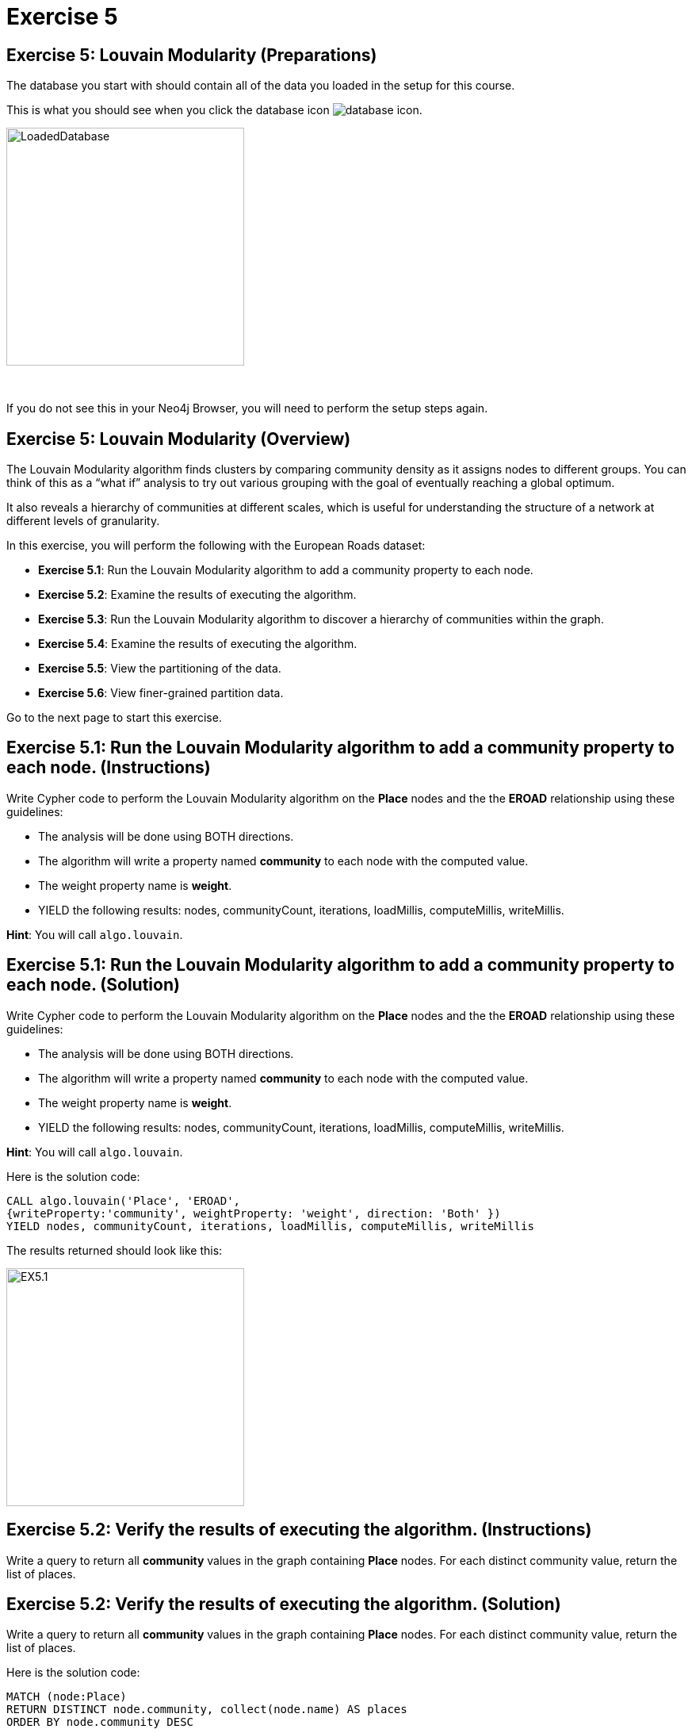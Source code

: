 = Exercise 5
:icons: font

== Exercise 5: Louvain Modularity (Preparations)

The database you start with should contain all of the data you loaded in the setup for this course.

This is what you should see when you click the database icon image:{guides}/img/database-icon.png[].

image::{guides}/img/LoadedDatabase.png[LoadedDatabase,width=300]

{nbsp} +

If you do not see this in your Neo4j Browser, you will need to perform the setup steps again.

== Exercise 5: Louvain Modularity (Overview)

The Louvain Modularity algorithm finds clusters by comparing community density as it assigns nodes to different groups.
You can think of this as a “what if” analysis to try out various grouping with the goal of eventually reaching a global optimum.

It also reveals a hierarchy of communities at different scales, which is useful for understanding the structure of a network at different levels of granularity.

In this exercise, you will perform the following with the European Roads dataset:

* *Exercise 5.1*: Run the Louvain Modularity algorithm to add a community property to each node.
* *Exercise 5.2*: Examine the results of executing the algorithm.
* *Exercise 5.3*: Run the Louvain Modularity algorithm to discover a hierarchy of communities within the graph.
* *Exercise 5.4*: Examine the results of executing the algorithm.
* *Exercise 5.5*: View the partitioning of the data.
* *Exercise 5.6*: View finer-grained partition data.

Go to the next page to start this exercise.

== Exercise 5.1: Run the Louvain Modularity algorithm to add a community property to each node. (Instructions)

Write Cypher code to perform the Louvain Modularity algorithm on the *Place* nodes and the the *EROAD* relationship using these guidelines:

* The analysis will be done using BOTH directions.
* The algorithm will write a property named *community* to each node with the computed value.
* The weight property name is *weight*.
* YIELD the following results: nodes, communityCount, iterations, loadMillis, computeMillis, writeMillis.

*Hint*: You will call `algo.louvain`.

== Exercise 5.1: Run the Louvain Modularity algorithm to add a community property to each node. (Solution)

Write Cypher code to perform the Louvain Modularity algorithm on the *Place* nodes and the the *EROAD* relationship using these guidelines:

* The analysis will be done using BOTH directions.
* The algorithm will write a property named *community* to each node with the computed value.
* The weight property name is *weight*.
* YIELD the following results: nodes, communityCount, iterations, loadMillis, computeMillis, writeMillis.

*Hint*: You will call `algo.louvain`.

Here is the solution code:

[source, cypher]
----
CALL algo.louvain('Place', 'EROAD',
{writeProperty:'community', weightProperty: 'weight', direction: 'Both' })
YIELD nodes, communityCount, iterations, loadMillis, computeMillis, writeMillis
----

The results returned should look like this:

[.thumb]
image::{guides}/img/EX5.1.png[EX5.1,width=300]

== Exercise 5.2: Verify the results of executing the algorithm. (Instructions)

Write a query to return all *community* values in the graph containing *Place* nodes.
For each distinct community value, return the list of places.

== Exercise 5.2: Verify the results of executing the algorithm. (Solution)

Write a query to return all *community* values in the graph containing *Place* nodes.
For each distinct community value, return the list of places.

Here is the solution code:

[source, cypher]
----
MATCH (node:Place)
RETURN DISTINCT node.community, collect(node.name) AS places
ORDER BY node.community DESC
----

The results returned should look like this:

[.thumb]
image::{guides}/img/EX5.2.png[EX5.2,width=300]

As you can see, the algorithm created 24 different communities.

== Exercise 5.3: Run the Louvain Modularity algorithm to discover a hierarchy of communities within the graph. (Instructions)

Write Cypher code to perform the Louvain Modularity algorithm on the *Place* nodes and the the *EROAD* relationship using these guidelines:

* The analysis will be done using BOTH directions.
* Specify that intermediate communities are to be analized.
* The algorithm will write a property named *communities* to each node with the computed value for intermediate communities.
* The weight property name is *weight*.
* YIELD the following results: nodes, communityCount, iterations, loadMillis, computeMillis, writeMillis.

*Hint*: You will call `algo.louvain`.

== Exercise 5.3: Run the Louvain Modularity algorithm to discover a hierarchy of communities within the graph. (Solution)

Write Cypher code to perform the Louvain Modularity algorithm on the *Place* nodes and the the *EROAD* relationship using these guidelines:

* The analysis will be done using BOTH directions.
* Specify that intermediate communities are to be analized.
* The algorithm will write a property named *communities* to each node with the computed value for intermediate communities.
* The weight property name is *weight*.
* YIELD the following results: nodes, communityCount, iterations, loadMillis, computeMillis, writeMillis.

*Hint*: You will call `algo.louvain`.

Here is the solution code:

[source, cypher]
----
CALL algo.louvain('Place', 'EROAD',
{includeIntermediateCommunities: true, intermediateCommunitiesWriteProperty:'communities', weightProperty: 'weight', direction: 'Both' })
YIELD nodes, communityCount, iterations, loadMillis, computeMillis, writeMillis
----

The results returned should look like this:

[.thumb]
image::{guides}/img/EX5.3.png[EX5.3,width=300]

== Exercise 5.4: Verify the results of executing the algorithm. (Instructions)

Write a query to return all *communities* values in the graph containing *Place* nodes.
For each distinct communities value, return the list of places.

== Exercise 5.4: Verify the results of executing the algorithm. (Solution)

Write a query to return all *communities* values in the graph containing *Place* nodes.
For each distinct communities value, return the list of places.

Here is the solution code:

[source, cypher]
----
MATCH (node:Place)
RETURN DISTINCT node.communities, collect(node.name) AS places
ORDER BY node.communities
----

The results returned should look like this:

[.thumb]
image::{guides}/img/EX5.4.png[EX5.4,width=300]

== Exercise 5.5: View the partitioning of the data. (Instructions/Solution)

You can then query the graph to find which nodes are in each partition.
Let’s start with the final (and most coarse grained partition):

Execute this code:

[source, cypher]
----
MATCH (place:Place)
RETURN place.communities[-1] AS community, collect(place.name) AS places
ORDER BY size(places) DESC
----

The results returned should look like this:

[.thumb]
image::{guides}/img/EX5.5A.png[EX5.5A,width=300]

If you want to find one of the intermediate partitions you can execute this code:

[source, cypher]
----
MATCH (place:Place)
RETURN place.communities[0] AS community, collect(place.name) AS places
ORDER BY size(places) DESC
----

The results returned should look like this:

[.thumb]
image::{guides}/img/EX5.5B.png[EX5.5B,width=300]

== Exercise 5.6: View finer-grained partition data. (Instructions/Solution)

It may be easier to see how the algorithm works if we look at the intermediate partitions for a single place.
Let’s explore the clusters that London was assigned to.

You can find the first (and finest-grained) partition by running the following query:

[source, cypher]
----
WITH 0 AS index
MATCH (home:Place {name: "London"})
MATCH (place:Place) WHERE place.communities[index] = home.communities[index]
RETURN place.communities[index] AS community, collect(place.name) AS places
ORDER BY size(places) DESC
----

The results returned should look like this:

[.thumb]
image::{guides}/img/EX5.6.png[EX5.6,width=300]

If we want to find the coarser-grained partitions we can change the first line of the query to look at different indexes in the array.
Try changing it to 1, 2, and 3 to see the clusters that London ends up in.

Try looking up the partitions for another place. e.g. Berlin, Paris, Amsterdam.


== Exercise 5: Taking it further

. Try using the stream version of the algorithm.
. Try different configuration values.

== Exercise 5: Louvain Modularity (Summary)

In this exercise, you gained some experience with writing Cypher to implement the Louvain Modularity algorithm using the European Roads dataset.
The Louvain Modularity algorithm finds clusters by comparing community density as it assigns nodes to different groups.

pass:a[<a play-topic='{guides}/06.html'>Continue to Exercise 6</a>]
